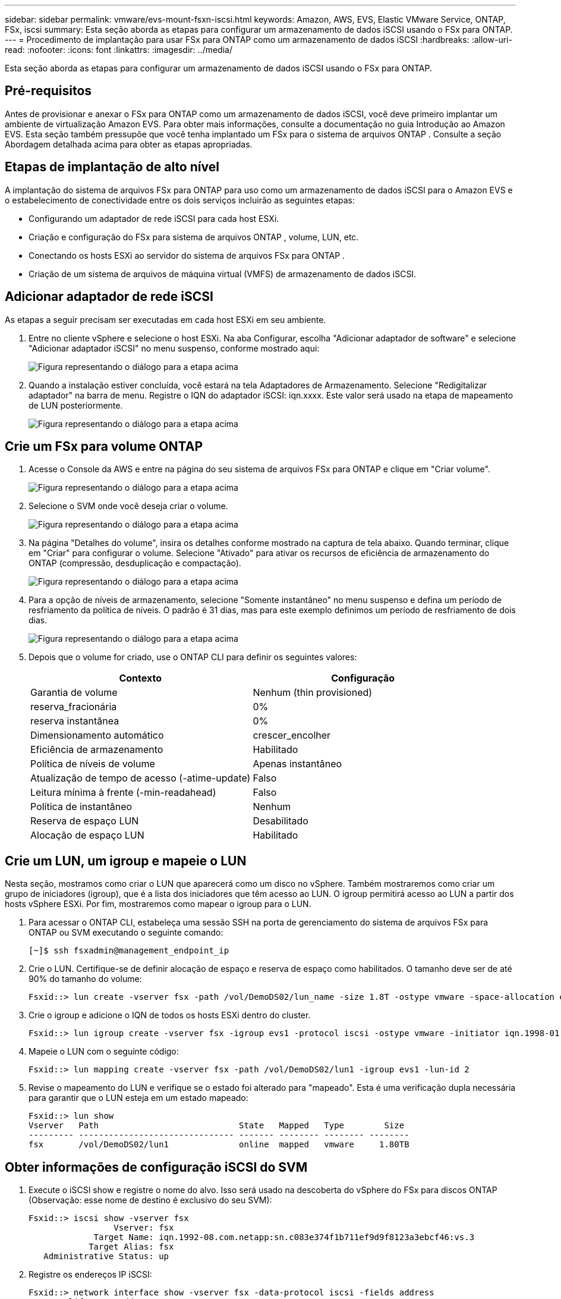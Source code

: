---
sidebar: sidebar 
permalink: vmware/evs-mount-fsxn-iscsi.html 
keywords: Amazon, AWS, EVS, Elastic VMware Service, ONTAP, FSx, iscsi 
summary: Esta seção aborda as etapas para configurar um armazenamento de dados iSCSI usando o FSx para ONTAP. 
---
= Procedimento de implantação para usar FSx para ONTAP como um armazenamento de dados iSCSI
:hardbreaks:
:allow-uri-read: 
:nofooter: 
:icons: font
:linkattrs: 
:imagesdir: ../media/


[role="lead"]
Esta seção aborda as etapas para configurar um armazenamento de dados iSCSI usando o FSx para ONTAP.



== Pré-requisitos

Antes de provisionar e anexar o FSx para ONTAP como um armazenamento de dados iSCSI, você deve primeiro implantar um ambiente de virtualização Amazon EVS.  Para obter mais informações, consulte a documentação no guia Introdução ao Amazon EVS.  Esta seção também pressupõe que você tenha implantado um FSx para o sistema de arquivos ONTAP . Consulte a seção Abordagem detalhada acima para obter as etapas apropriadas.



== Etapas de implantação de alto nível

A implantação do sistema de arquivos FSx para ONTAP para uso como um armazenamento de dados iSCSI para o Amazon EVS e o estabelecimento de conectividade entre os dois serviços incluirão as seguintes etapas:

* Configurando um adaptador de rede iSCSI para cada host ESXi.
* Criação e configuração do FSx para sistema de arquivos ONTAP , volume, LUN, etc.
* Conectando os hosts ESXi ao servidor do sistema de arquivos FSx para ONTAP .
* Criação de um sistema de arquivos de máquina virtual (VMFS) de armazenamento de dados iSCSI.




== Adicionar adaptador de rede iSCSI

As etapas a seguir precisam ser executadas em cada host ESXi em seu ambiente.

. Entre no cliente vSphere e selecione o host ESXi.  Na aba Configurar, escolha "Adicionar adaptador de software" e selecione "Adicionar adaptador iSCSI" no menu suspenso, conforme mostrado aqui:
+
image:evs-mount-fsxn-025.png["Figura representando o diálogo para a etapa acima"]

. Quando a instalação estiver concluída, você estará na tela Adaptadores de Armazenamento.  Selecione "Redigitalizar adaptador" na barra de menu.  Registre o IQN do adaptador iSCSI: iqn.xxxx.  Este valor será usado na etapa de mapeamento de LUN posteriormente.
+
image:evs-mount-fsxn-026.png["Figura representando o diálogo para a etapa acima"]





== Crie um FSx para volume ONTAP

. Acesse o Console da AWS e entre na página do seu sistema de arquivos FSx para ONTAP e clique em "Criar volume".
+
image:evs-mount-fsxn-027.png["Figura representando o diálogo para a etapa acima"]

. Selecione o SVM onde você deseja criar o volume.
+
image:evs-mount-fsxn-028.png["Figura representando o diálogo para a etapa acima"]

. Na página "Detalhes do volume", insira os detalhes conforme mostrado na captura de tela abaixo.  Quando terminar, clique em "Criar" para configurar o volume.  Selecione "Ativado" para ativar os recursos de eficiência de armazenamento do ONTAP (compressão, desduplicação e compactação).
+
image:evs-mount-fsxn-029.png["Figura representando o diálogo para a etapa acima"]

. Para a opção de níveis de armazenamento, selecione "Somente instantâneo" no menu suspenso e defina um período de resfriamento da política de níveis.  O padrão é 31 dias, mas para este exemplo definimos um período de resfriamento de dois dias.
+
image:evs-mount-fsxn-030.png["Figura representando o diálogo para a etapa acima"]

. Depois que o volume for criado, use o ONTAP CLI para definir os seguintes valores:
+
[cols="50%, 50%"]
|===
| *Contexto* | *Configuração* 


| Garantia de volume | Nenhum (thin provisioned) 


| reserva_fracionária | 0% 


| reserva instantânea | 0% 


| Dimensionamento automático | crescer_encolher 


| Eficiência de armazenamento | Habilitado 


| Política de níveis de volume | Apenas instantâneo 


| Atualização de tempo de acesso (-atime-update) | Falso 


| Leitura mínima à frente (-min-readahead) | Falso 


| Política de instantâneo | Nenhum 


| Reserva de espaço LUN | Desabilitado 


| Alocação de espaço LUN | Habilitado 
|===




== Crie um LUN, um igroup e mapeie o LUN

Nesta seção, mostramos como criar o LUN que aparecerá como um disco no vSphere.  Também mostraremos como criar um grupo de iniciadores (igroup), que é a lista dos iniciadores que têm acesso ao LUN.  O igroup permitirá acesso ao LUN a partir dos hosts vSphere ESXi.  Por fim, mostraremos como mapear o igroup para o LUN.

. Para acessar o ONTAP CLI, estabeleça uma sessão SSH na porta de gerenciamento do sistema de arquivos FSx para ONTAP ou SVM executando o seguinte comando:
+
....
[~]$ ssh fsxadmin@management_endpoint_ip
....
. Crie o LUN.  Certifique-se de definir alocação de espaço e reserva de espaço como habilitados.  O tamanho deve ser de até 90% do tamanho do volume:
+
....
Fsxid::> lun create -vserver fsx -path /vol/DemoDS02/lun_name -size 1.8T -ostype vmware -space-allocation enabled -space-reservation disabled
....
. Crie o igroup e adicione o IQN de todos os hosts ESXi dentro do cluster.
+
....
Fsxid::> lun igroup create -vserver fsx -igroup evs1 -protocol iscsi -ostype vmware -initiator iqn.1998-01.com.vmware:esxi01.evs.local:1060882244:64,iqn.1998-01.com.vmware:esxi02.evs.local:1911302492:64,iqn.1998-01.com.vmware:esxi03.evs.local:2069609753:64,iqn.1998-01.com.vmware:esxi04.evs.local:1165297648:64
....
. Mapeie o LUN com o seguinte código:
+
....
Fsxid::> lun mapping create -vserver fsx -path /vol/DemoDS02/lun1 -igroup evs1 -lun-id 2
....
. Revise o mapeamento do LUN e verifique se o estado foi alterado para "mapeado".  Esta é uma verificação dupla necessária para garantir que o LUN esteja em um estado mapeado:
+
....
Fsxid::> lun show
Vserver   Path                            State   Mapped   Type        Size
--------- ------------------------------- ------- -------- -------- --------
fsx       /vol/DemoDS02/lun1              online  mapped   vmware     1.80TB
....




== Obter informações de configuração iSCSI do SVM

. Execute o iSCSI show e registre o nome do alvo.  Isso será usado na descoberta do vSphere do FSx para discos ONTAP (Observação: esse nome de destino é exclusivo do seu SVM):
+
....
Fsxid::> iscsi show -vserver fsx
                 Vserver: fsx
             Target Name: iqn.1992-08.com.netapp:sn.c083e374f1b711ef9d9f8123a3ebcf46:vs.3
            Target Alias: fsx
   Administrative Status: up
....
. Registre os endereços IP iSCSI:
+
....
Fsxid::> network interface show -vserver fsx -data-protocol iscsi -fields address
vserver lif       address
------- -------   -----------
fsx     iscsi_1   10.0.10.134
fsx     iscsi_2   10.0.10.227
....




== Descubra o servidor FSx para ONTAP iSCSI

Agora que mapeamos o LUN, podemos descobrir o servidor FSx para ONTAP iSCSI para o SVM.  Observe que para cada host ESXi existente no seu SDDC, você precisará repetir as etapas listadas aqui.

. Primeiro, certifique-se de que o grupo de segurança vinculado ao sistema de arquivos FSx para ONTAP (ou seja, aquele conectado ao ENI) permite portas iSCSI.
+
Para obter uma lista completa de portas do protocolo iSCSI e como aplicá-las, consultelink:https://docs.aws.amazon.com/fsx/latest/ONTAPGuide/limit-access-security-groups.html["Controle de acesso ao sistema de arquivos com Amazon VPC"] .

. No vSphere Client, acesse ESXi Host > Adaptadores de Armazenamento > Descoberta Estática e clique em "Adicionar".
. Digite o endereço IP do servidor iSCSI acima (a porta é 3260).  O nome do destino iSCSI é o IQN do comando iSCSI show.  Clique em "OK" para prosseguir.
+
image:evs-mount-fsxn-031.png["Figura representando o diálogo para a etapa acima"]

. O assistente será fechado e você estará na tela Descoberta estática do armazenamento de dados.  Na tabela desta página você poderá verificar se o alvo foi descoberto.
+
image:evs-mount-fsxn-032.png["Figura representando o diálogo para a etapa acima"]





== Criar um armazenamento de dados iSCSI

Agora que descobrimos o servidor iSCSI, podemos criar um armazenamento de dados iSCSI.

. No cliente vSphere, vá para a guia Datastore e selecione o SDDC onde deseja implantar o datastore.  Clique com o botão direito e selecione o ícone Armazenamento (indicado pela seta verde na captura de tela abaixo) e, em seguida, selecione "Novo armazenamento de dados" no menu suspenso:
+
image:evs-mount-fsxn-033.png["Figura representando o diálogo para a etapa acima"]

. Agora você estará no assistente Novo armazenamento de dados.  Na etapa "Tipo", selecione a opção VMFS.
. Na etapa "Seleção de nome e dispositivo":
+
.. Forneça um nome para seu armazenamento de dados.
.. Selecione qual host ESXi você deseja conectar ao armazenamento de dados.
.. Selecione o disco descoberto (LUN) e clique em "Avançar".
+
image:evs-mount-fsxn-034.png["Figura representando o diálogo para a etapa acima"]



. Na etapa "Versão do VMFS", selecione "VMFS 6".
+
image:evs-mount-fsxn-035.png["Figura representando o diálogo para a etapa acima"]

. Na etapa "Configuração da partição", deixe as configurações padrão como estão, incluindo a opção "Usar todas as partições disponíveis".  Clique em "Avançar" para prosseguir.
+
image:evs-mount-fsxn-036.png["Figura representando o diálogo para a etapa acima"]

. Na etapa "Pronto para concluir", certifique-se de que as configurações estejam corretas.  Quando terminar, clique em "CONCLUIR" para finalizar a configuração.
+
image:evs-mount-fsxn-037.png["Figura representando o diálogo para a etapa acima"]

. Retorne à página Dispositivos e verifique se o armazenamento de dados foi anexado.
+
image:evs-mount-fsxn-038.png["Figura representando o diálogo para a etapa acima"]



